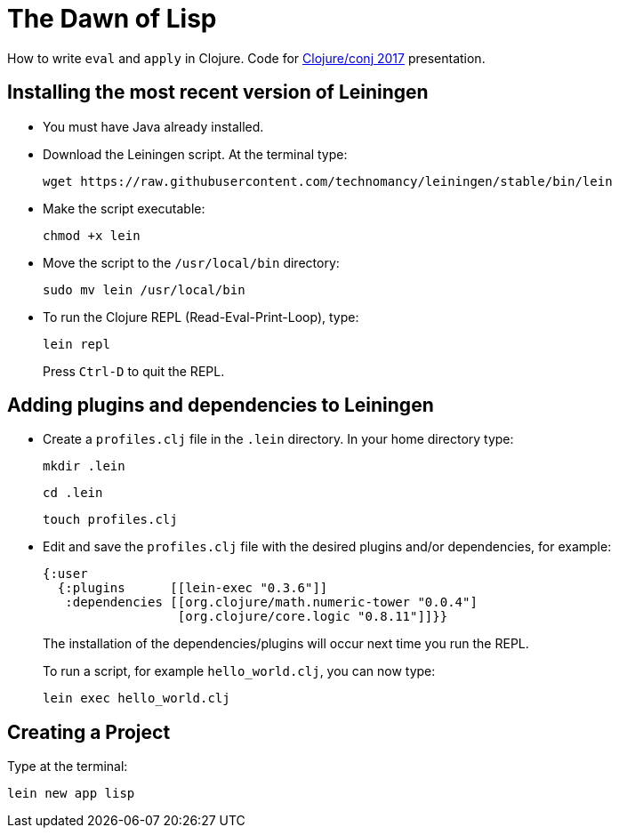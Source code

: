 = The Dawn of Lisp

How to write `eval` and `apply` in Clojure. Code for http://2017.clojure-conj.org/[Clojure/conj 2017] presentation.

== Installing the most recent version of Leiningen

- You must have Java already installed.

- Download the Leiningen script. At the terminal type:
+
----
wget https://raw.githubusercontent.com/technomancy/leiningen/stable/bin/lein
----

- Make the script executable:
+
----
chmod +x lein
----

- Move the script to the `/usr/local/bin` directory:
+
----
sudo mv lein /usr/local/bin
----

- To run the Clojure REPL (Read-Eval-Print-Loop), type:
+
----
lein repl
----
+
Press `Ctrl-D` to quit the REPL.

== Adding plugins and dependencies to Leiningen

- Create a `profiles.clj` file in the `.lein` directory. In your home directory type:
+
----
mkdir .lein
----
+
----
cd .lein
----
+
----
touch profiles.clj 
----

- Edit and save the `profiles.clj` file with the desired plugins and/or dependencies, for example:
+
[source, clojure]
----
{:user
  {:plugins      [[lein-exec "0.3.6"]]
   :dependencies [[org.clojure/math.numeric-tower "0.0.4"]
                  [org.clojure/core.logic "0.8.11"]]}}
----
+
The installation of the dependencies/plugins will occur next time you run the REPL.
+
To run a script, for example `hello_world.clj`, you can now type:
+
----
lein exec hello_world.clj
----

== Creating a Project

Type at the terminal:

----
lein new app lisp
----
